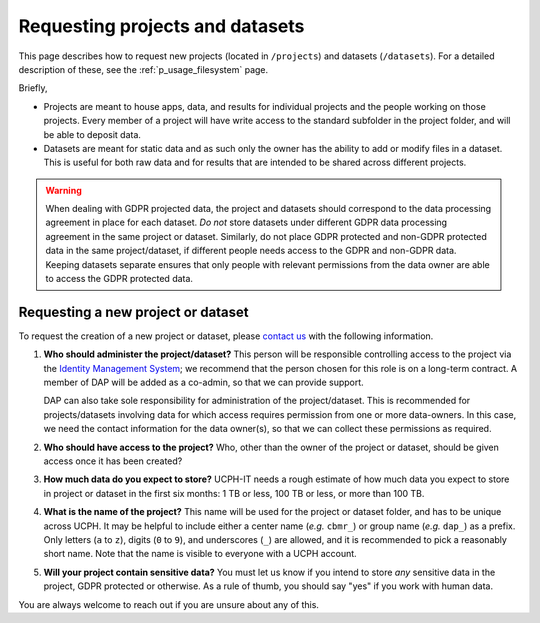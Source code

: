 .. _p_usage_projects:

##################################
 Requesting projects and datasets
##################################

This page describes how to request new projects (located in
``/projects``) and datasets (``/datasets``). For a detailed description
of these, see the :ref:`p_usage_filesystem` page.

Briefly,

-  Projects are meant to house apps, data, and results for individual
   projects and the people working on those projects. Every member of a
   project will have write access to the standard subfolder in the
   project folder, and will be able to deposit data.

-  Datasets are meant for static data and as such only the owner has the
   ability to add or modify files in a dataset. This is useful for both
   raw data and for results that are intended to be shared across
   different projects.

.. warning::

   When dealing with GDPR projected data, the project and datasets
   should correspond to the data processing agreement in place for each
   dataset. *Do not* store datasets under different GDPR data processing
   agreement in the same project or dataset. Similarly, do not place
   GDPR protected and non-GDPR protected data in the same
   project/dataset, if different people needs access to the GDPR and
   non-GDPR data. Keeping datasets separate ensures that only people
   with relevant permissions from the data owner are able to access the
   GDPR protected data.

*************************************
 Requesting a new project or dataset
*************************************

To request the creation of a new project or dataset, please `contact us
<p_contact>`_ with the following information.

#. **Who should administer the project/dataset?** This person will be
   responsible controlling access to the project via the `Identity
   Management System`_; we recommend that the person chosen for this
   role is on a long-term contract. A member of DAP will be added as a
   co-admin, so that we can provide support.

   DAP can also take sole responsibility for administration of the
   project/dataset. This is recommended for projects/datasets involving
   data for which access requires permission from one or more
   data-owners. In this case, we need the contact information for the
   data owner(s), so that we can collect these permissions as required.

#. **Who should have access to the project?** Who, other than the owner
   of the project or dataset, should be given access once it has been
   created?

#. **How much data do you expect to store?** UCPH-IT needs a rough
   estimate of how much data you expect to store in project or dataset
   in the first six months: 1 TB or less, 100 TB or less, or more than
   100 TB.

#. **What is the name of the project?** This name will be used for the
   project or dataset folder, and has to be unique across UCPH. It may
   be helpful to include either a center name (*e.g.* ``cbmr_``) or
   group name (*e.g.* ``dap_``) as a prefix. Only letters (``a`` to
   ``z``), digits (``0`` to ``9``), and underscores (``_``) are allowed,
   and it is recommended to pick a reasonably short name. Note that the
   name is visible to everyone with a UCPH account.

#. **Will your project contain sensitive data?** You must let us know if
   you intend to store *any* sensitive data in the project, GDPR
   protected or otherwise. As a rule of thumb, you should say "yes" if
   you work with human data.

You are always welcome to reach out if you are unsure about any of this.

.. _identity management system: https://identity.ku.dk
